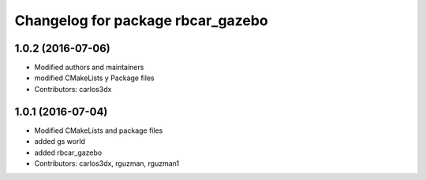 ^^^^^^^^^^^^^^^^^^^^^^^^^^^^^^^^^^
Changelog for package rbcar_gazebo
^^^^^^^^^^^^^^^^^^^^^^^^^^^^^^^^^^

1.0.2 (2016-07-06)
------------------
* Modified authors and maintainers
* modified CMakeLists y Package files
* Contributors: carlos3dx

1.0.1 (2016-07-04)
------------------
* Modified CMakeLists and package files
* added gs world
* added rbcar_gazebo
* Contributors: carlos3dx, rguzman, rguzman1

